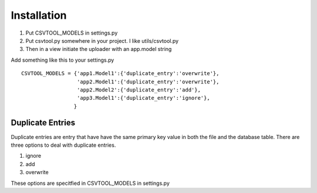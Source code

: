 Installation
------------

1. Put CSVTOOL_MODELS in settings.py

2. Put csvtool.py somewhere in your project. I like utils/csvtool.py

3. Then in a view initiate the uploader with an app.model string

Add something like this to your settings.py ::

    CSVTOOL_MODELS = {'app1.Model1':{'duplicate_entry':'overwrite'},
                      'app2.Model1':{'duplicate_entry':'overwrite'},
                      'app2.Model2':{'duplicate_entry':'add'},
                      'app3.Model1':{'duplicate_entry':'ignore'},                  
                     }

Duplicate Entries
=================

Duplicate entries are entry that have have the same primary key 
value in both the file and the database table. There are three options to 
deal with duplicate entries.

1. ignore

2. add

3. overwrite

These options are specitfied in CSVTOOL_MODELS in settings.py

